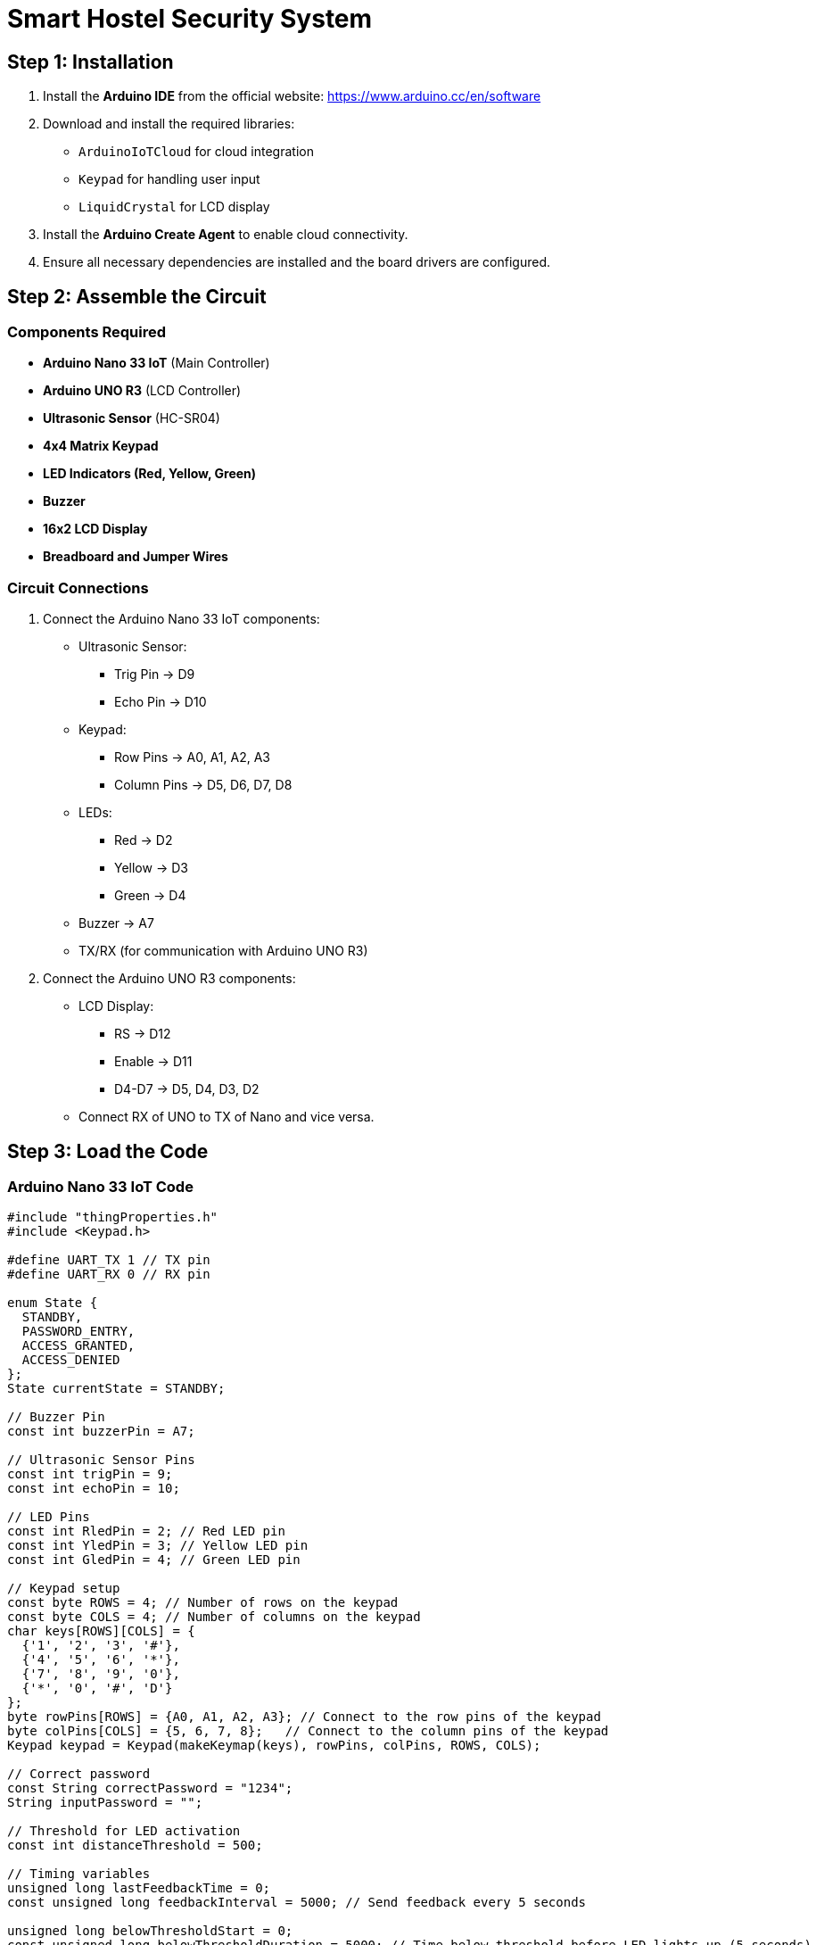 = Smart Hostel Security System

== Step 1: Installation

. Install the **Arduino IDE** from the official website: https://www.arduino.cc/en/software
. Download and install the required libraries:
    - `ArduinoIoTCloud` for cloud integration
    - `Keypad` for handling user input
    - `LiquidCrystal` for LCD display
. Install the **Arduino Create Agent** to enable cloud connectivity.
. Ensure all necessary dependencies are installed and the board drivers are configured.

== Step 2: Assemble the Circuit

=== Components Required

- **Arduino Nano 33 IoT** (Main Controller)
- **Arduino UNO R3** (LCD Controller)
- **Ultrasonic Sensor** (HC-SR04)
- **4x4 Matrix Keypad**
- **LED Indicators (Red, Yellow, Green)**
- **Buzzer**
- **16x2 LCD Display**
- **Breadboard and Jumper Wires**

=== Circuit Connections

. Connect the Arduino Nano 33 IoT components:
    - Ultrasonic Sensor:
        * Trig Pin -> D9
        * Echo Pin -> D10
    - Keypad:
        * Row Pins -> A0, A1, A2, A3
        * Column Pins -> D5, D6, D7, D8
    - LEDs:
        * Red -> D2
        * Yellow -> D3
        * Green -> D4
    - Buzzer -> A7
    - TX/RX (for communication with Arduino UNO R3)

. Connect the Arduino UNO R3 components:
    - LCD Display:
        * RS -> D12
        * Enable -> D11
        * D4-D7 -> D5, D4, D3, D2
    - Connect RX of UNO to TX of Nano and vice versa.

== Step 3: Load the Code

=== Arduino Nano 33 IoT Code

```cpp
#include "thingProperties.h"
#include <Keypad.h>

#define UART_TX 1 // TX pin
#define UART_RX 0 // RX pin

enum State {
  STANDBY,
  PASSWORD_ENTRY,
  ACCESS_GRANTED,
  ACCESS_DENIED
};
State currentState = STANDBY;

// Buzzer Pin
const int buzzerPin = A7;

// Ultrasonic Sensor Pins
const int trigPin = 9;
const int echoPin = 10;

// LED Pins
const int RledPin = 2; // Red LED pin
const int YledPin = 3; // Yellow LED pin
const int GledPin = 4; // Green LED pin

// Keypad setup
const byte ROWS = 4; // Number of rows on the keypad
const byte COLS = 4; // Number of columns on the keypad
char keys[ROWS][COLS] = {
  {'1', '2', '3', '#'},
  {'4', '5', '6', '*'},
  {'7', '8', '9', '0'},
  {'*', '0', '#', 'D'}
};
byte rowPins[ROWS] = {A0, A1, A2, A3}; // Connect to the row pins of the keypad
byte colPins[COLS] = {5, 6, 7, 8};   // Connect to the column pins of the keypad
Keypad keypad = Keypad(makeKeymap(keys), rowPins, colPins, ROWS, COLS);

// Correct password
const String correctPassword = "1234";
String inputPassword = "";

// Threshold for LED activation
const int distanceThreshold = 500;

// Timing variables
unsigned long lastFeedbackTime = 0;
const unsigned long feedbackInterval = 5000; // Send feedback every 5 seconds

unsigned long belowThresholdStart = 0;
const unsigned long belowThresholdDuration = 5000; // Time below threshold before LED lights up (5 seconds)

bool isBelowThreshold = false;

void setup() {
  // Initialize serial and wait for port to open:
  Serial.begin(9600); // Use Serial for debugging
  Serial1.begin(9600); // Use Serial1 for UART communication with Uno

  delay(1500);

  // Set up pin modes
  pinMode(trigPin, OUTPUT);
  pinMode(echoPin, INPUT);
  pinMode(RledPin, OUTPUT);
  pinMode(YledPin, OUTPUT);
  pinMode(GledPin, OUTPUT);
  pinMode(buzzerPin, OUTPUT);

  // Defined in thingProperties.h
  initProperties();

  // Connect to Arduino IoT Cloud
  ArduinoCloud.begin(ArduinoIoTPreferredConnection);
  setDebugMessageLevel(2);
  ArduinoCloud.printDebugInfo();
}

void loop() {
  ArduinoCloud.update();

  // Only open this if you want to do debugging in serial monitor (Rahul)
  // // Check and handle the current state
  //   switch (currentState) {
  //       case ACCESS_GRANTED:
  //           //Serial.println("Control State: Access Granted");
  //           break;
  //       case ACCESS_DENIED:
  //           //Serial.println("Control State: Access Denied");
  //           break;
  //       case STANDBY:
  //           //Serial.println("Control State: Standby");
  //           break;
  //   }

  // Trigger the ultrasonic sensor
  digitalWrite(trigPin, LOW);
  delayMicroseconds(2);
  digitalWrite(trigPin, HIGH);
  delayMicroseconds(10);
  digitalWrite(trigPin, LOW);

  // Measure the echo response
  long duration = pulseIn(echoPin, HIGH);
  int distance = (duration * 0.0343) / 2;

  // Update `usonic` variable for IoT Cloud
  unsigned long currentTime = millis();
  if (currentTime - lastFeedbackTime >= feedbackInterval) {
    usonic = distance;
    Serial.print("Distance: ");
    Serial.println(distance);
    lastFeedbackTime = currentTime; // Reset feedback timer
  }

  // Handle LED and buzzer behavior based on distance
  if (distance <= distanceThreshold) {
    if (!isBelowThreshold) {
      belowThresholdStart = currentTime;
      isBelowThreshold = true;
    } else if (currentTime - belowThresholdStart >= belowThresholdDuration) {
      sendMessageToLCD("Motion Detected");
      currentState = ACCESS_DENIED; // Set to Access Denied
      digitalWrite(RledPin, HIGH);
      digitalWrite(YledPin, LOW);
      digitalWrite(GledPin, LOW);
      rLED = true; // Update the IoT Cloud variable
      yLED = false; // Update the IoT Cloud variable
      gLED = false; // Update the IoT Cloud variable
      ArduinoCloud.update();

      // Sound the alarm
      for (int i = 0; i < 5; i++) {
        tone(buzzerPin, 1000);
        delay(200);
        tone(buzzerPin, 1500);
        delay(200);
      }
      currentState = STANDBY; // Reset to standby state
      noTone(buzzerPin);
    }
  } else {

    
    isBelowThreshold = false;
    digitalWrite(YledPin, HIGH);
    digitalWrite(RledPin, LOW);
    digitalWrite(GledPin, LOW);
    
    yLED = true;
    rLED = false;
    gLED = false;
    noTone(buzzerPin);


    // Only display "Welcome Home!" if in STANDBY state
    if (currentState == STANDBY) {
      sendMessageToLCD("Welcome Home! by MicroOps (^_^)");
    }
  }


  
  // Handle keypad input
  char key = keypad.getKey();
  if (key) {
    tone(buzzerPin, 1000, 100);
    currentState = PASSWORD_ENTRY; // Switch to password entry state
    
    if (key == '#') {
      // Check password
      if (inputPassword == correctPassword) {
        currentState = ACCESS_GRANTED;
        tone(buzzerPin, 2000, 500); // Play a 1000Hz tone for 200 milliseconds
        delay(500);
        tone(buzzerPin, 1500, 200); // Play a 1000Hz tone for 200 milliseconds
        sendMessageToLCD("Access Granted");
        Serial.println("Access Granted");
        digitalWrite(RledPin, LOW);
        digitalWrite(YledPin, LOW);
        digitalWrite(GledPin, HIGH);
        gLED = true; // Update the IoT Cloud variable
        rLED = false;
        yLED = false;
        ArduinoCloud.update();
        delay(10000); // gives 10 seconds window for access granted
        currentState = STANDBY;
      } else {
        currentState = ACCESS_DENIED;
        sendMessageToLCD("Access Denied");
        tone(buzzerPin, 3500);
        delay(500);
        tone(buzzerPin, 500, 200);
        Serial.println("Access Denied");
        digitalWrite(GledPin, LOW);
        digitalWrite(RledPin, HIGH);
        digitalWrite(YledPin, LOW);
        gLED = false; // Update the IoT Cloud variable
        rLED = true;
        yLED = false;
        delay(1000);
        currentState = STANDBY; // Reset mode back to standby
      }
      inputPassword = ""; // Reset password
    } else if (key == '*') {
      inputPassword = ""; // Clear input
      sendMessageToLCD("Input Cleared");
      Serial.println("Input Cleared");
      delay(1000);
      currentState = STANDBY; // Reset mode back to standby
    } else {
      inputPassword += key; // Add key to input
      String maskedInput = "";
      for (unsigned int i = 0; i < inputPassword.length(); i++) {
          maskedInput += '*';
      }
      Serial.print("Password: ");
      sendMessageToLCD("Password: " + maskedInput); // Send the masked input to the LCD
      Serial.println(maskedInput); // Print the masked input for debugging (optional)
      Serial.println(inputPassword);
    }
  }
  
  delay(100); // Short delay for smoother updates
}


void onGLEDChange() {
  digitalWrite(GledPin, gLED ? HIGH: LOW); // Sync green LED with IoT Cloud command
}

void onRLEDChange() {
  digitalWrite(RledPin, rLED ? HIGH : LOW); // Sync red LED with IoT Cloud command
}

void onYLEDChange() {
  digitalWrite(YledPin, yLED ? HIGH : LOW); // Sync yellow LED with IoT Cloud command
}

void sendMessageToLCD(const String &message) {
  Serial1.print(message);
  Serial1.print('\n'); // Add a newline to indicate the end of the message
}

/*
  Since ControlState is READ_WRITE variable, onControlStateChange() is
  executed every time a new value is received from IoT Cloud.
*/
void onControlStateChange()  {
   if (controlState) {
        // Set to ACCESS_GRANTED state
        currentState = ACCESS_GRANTED;

        // Example actions for "Access Granted"
        sendMessageToLCD("Access Granted (Cloud)");
        tone(buzzerPin, 2000, 500); // Play a 1000Hz tone for 200 milliseconds
        delay(500);
        tone(buzzerPin, 1500, 200); // Play a 1000Hz tone for 200 milliseconds
        digitalWrite(GledPin, HIGH); // Turn on green LED
        digitalWrite(RledPin, LOW);  // Turn off red LED
        digitalWrite(YledPin, LOW);  // Turn off yellow LED
        gLED = true; // Update the IoT Cloud variable
        rLED = false;
        yLED = false;
        ArduinoCloud.update();
        delay(10000); // Keep access open for 10 seconds
        currentState = STANDBY; // Return to standby
        controlState = !controlState; // Resets the Access Switch
        sendMessageToLCD("Armed Mode (Cloud)");
        tone(buzzerPin, 4000, 150); // High-pitched beep
        delay(150);
        tone(buzzerPin, 3000, 150); // Slightly lower-pitched beep
        delay(150);
        tone(buzzerPin, 3500, 200); // Final beep indicating arming
        delay(1000); // Short delay before resetting
    } else {
        // Set to Standby state
        currentState = STANDBY;

        // Example actions for "Access Denied"
        sendMessageToLCD("Armed Mode (Cloud)");
        tone(buzzerPin, 4000, 150); // High-pitched beep
        delay(150);
        tone(buzzerPin, 3000, 150); // Slightly lower-pitched beep
        delay(150);
        tone(buzzerPin, 3500, 200); // Final beep indicating arming
        digitalWrite(GledPin, LOW);  // Turn off green LED
        digitalWrite(RledPin, LOW); // Turn off red LED
        digitalWrite(YledPin, HIGH);  // Turn on yellow LED
        gLED = false; // Update the IoT Cloud variable
        rLED = false;
        yLED = true;
        ArduinoCloud.update();
        delay(1000); // Short delay before resetting
        currentState = STANDBY; // Return to standby
    }
}
```

=== Arduino UNO R3 Code

```cpp
#include <LiquidCrystal.h>

LiquidCrystal lcd(12, 11, 5, 4, 3, 2);
String receivedMessage = "";

void setup() {
  lcd.begin(16, 2);
  lcd.print("Waiting...");
  Serial.begin(9600);
}

void loop() {
  if (Serial.available() > 0) {
    char c = Serial.read();
    if (c == '\n') {
      lcd.clear();
      lcd.print(receivedMessage);
      receivedMessage = "";
    } else {
      receivedMessage += c;
    }
  }
}
```

== Conclusion
By following these steps, the Smart Hostel Security System should be successfully installed and operational. For any issues, please refer to the documentation or reach out for support.


